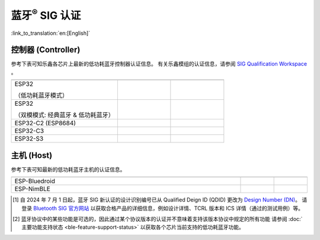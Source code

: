 蓝牙\ :sup:`®` SIG 认证
================================

:link_to_translation:`en:[English]`

控制器 (Controller)
^^^^^^^^^^^^^^^^^^^^^^^^^^^

参考下表可知乐鑫各芯片上最新的低功耗蓝牙控制器认证信息。 有关乐鑫模组的认证信息，请参阅 `SIG Qualification Workspace <https://qualification.bluetooth.com/MyProjects/ListingsSearch>`__ 。

.. table::
    :widths: 50 25 25

    +-----------------------------------------------------------------------+-------------------------------------------+------------------------------------------+
    |.. centered:: 芯片名称                                                 |.. centered:: Design Number /              |.. centered:: 协议版本 [2]_               |
    |                                                                       |.. centered:: Qualified Design ID [1]_     |                                          |
    +=======================================================================+===========================================+==========================================+
    |ESP32                                                                  |                                           |.. centered:: 5.0                         |
    |                                                                       |.. centered:: |141661|                     |                                          |
    |（低功耗蓝牙模式）                                                     |                                           |                                          |
    +-----------------------------------------------------------------------+-------------------------------------------+------------------------------------------+
    |ESP32                                                                  |.. centered:: |147845|                     |.. centered:: 4.2                         |
    |                                                                       |                                           |                                          |
    |（双模模式: 经典蓝牙 & 低功耗蓝牙）                                    |                                           |                                          |
    +-----------------------------------------------------------------------+-------------------------------------------+------------------------------------------+
    |ESP32-C2 (ESP8684)                                                     |.. centered:: |194009|                     |.. centered:: 5.3                         |
    +-----------------------------------------------------------------------+-------------------------------------------+------------------------------------------+
    |ESP32-C3                                                               |.. centered:: |239440|                     |.. centered:: 5.4                         |
    +-----------------------------------------------------------------------+-------------------------------------------+------------------------------------------+
    |ESP32-S3                                                               |.. centered:: |239440|                     |.. centered:: 5.4                         |
    +-----------------------------------------------------------------------+-------------------------------------------+------------------------------------------+


主机 (Host)
^^^^^^^^^^^^^^^

参考下表可知最新的低功耗蓝牙主机的认证信息。

.. list-table::
    :width: 100%
    :widths: auto
    :header-rows: 1

    * - .. centered:: 主机 (Host)
      - .. centered:: Design Number / Qualified Design ID [1]_
      - .. centered:: 协议版本 [2]_
    * - ESP-Bluedroid
      - .. centered:: `198312 <https://qualification.bluetooth.com/ListingDetails/165785>`__
      - .. centered:: 5.3
    * - ESP-NimBLE
      - .. centered:: `141499 <https://qualification.bluetooth.com/ListingDetails/97856>`__
      - .. centered:: 5.1

.. |141661| replace:: `141661 <https://qualification.bluetooth.com/ListingDetails/98048>`__
.. |147845| replace:: `147845 <https://qualification.bluetooth.com/ListingDetails/105426>`__
.. |239440| replace:: `239440 <https://qualification.bluetooth.com/ListingDetails/212759>`__
.. |194009| replace:: `194009 <https://qualification.bluetooth.com/ListingDetails/160725>`__
.. |199258| replace:: `199258 <https://qualification.bluetooth.com/ListingDetails/166887>`__
.. |198312| replace:: `198312 <https://qualification.bluetooth.com/ListingDetails/165785>`__
.. |141499| replace:: `141499 <https://qualification.bluetooth.com/ListingDetails/97856>`__


.. [1]
   自 2024 年 7 月 1 日起，蓝牙 SIG 新认证的设计识别编号已从 Qualified Deign ID (QDID) 更改为 `Design Number (DN) <https://qualification.support.bluetooth.com/hc/en-us/articles/26704417298573-What-do-I-need-to-know-about-the-new-Qualification-Program-Reference-Document-QPRD-v3#:~:text=The%20identifying%20number%20for%20a%20Design%20has%20changed%20from%20Qualified%20Design%20ID%20(QDID)%20to%20Design%20Number%20(DN)>`__。
   请登录 `Bluetooth SIG 官方网站 <https://www.bluetooth.com/>`__ 以获取合格产品的详细信息，例如设计详情、TCRL 版本和 ICS 详情（通过的测试用例）等。

.. [2]
  蓝牙协议中的某些功能是可选的，因此通过某个协议版本的认证并不意味着支持该版本协议中规定的所有功能
  请参阅 :doc:`主要功能支持状态 <ble-feature-support-status>` 以获取各个芯片当前支持的低功耗蓝牙功能。
